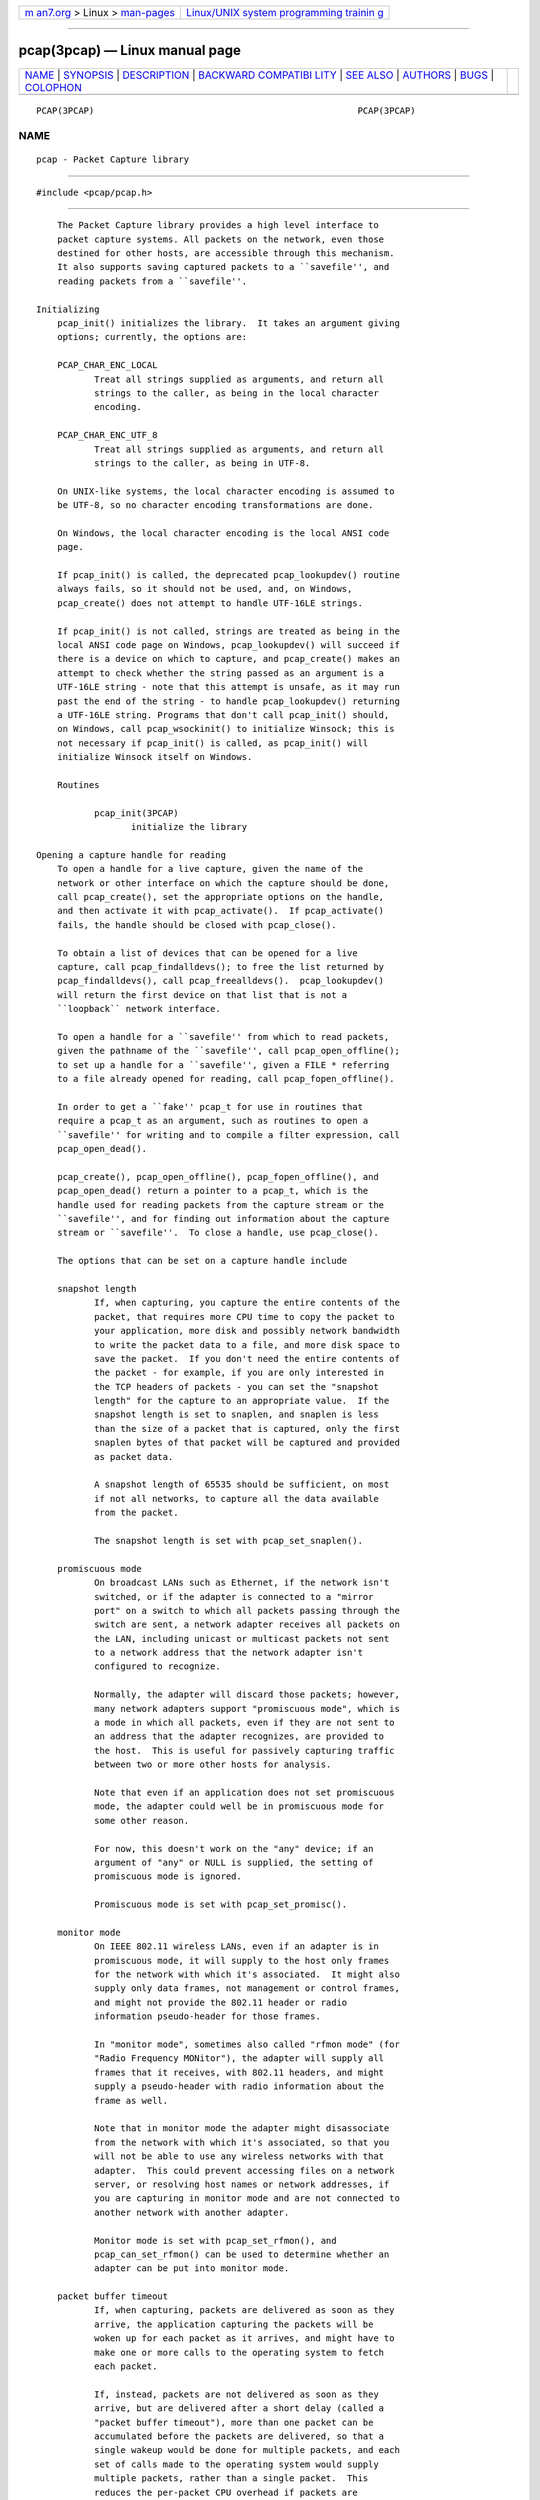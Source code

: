 .. container:: page-top

.. container:: nav-bar

   +----------------------------------+----------------------------------+
   | `m                               | `Linux/UNIX system programming   |
   | an7.org <../../../index.html>`__ | trainin                          |
   | > Linux >                        | g <http://man7.org/training/>`__ |
   | `man-pages <../index.html>`__    |                                  |
   +----------------------------------+----------------------------------+

--------------

pcap(3pcap) — Linux manual page
===============================

+-----------------------------------+-----------------------------------+
| `NAME <#NAME>`__ \|               |                                   |
| `SYNOPSIS <#SYNOPSIS>`__ \|       |                                   |
| `DESCRIPTION <#DESCRIPTION>`__ \| |                                   |
| `BACKWARD COMPATIBI               |                                   |
| LITY <#BACKWARD_COMPATIBILITY>`__ |                                   |
| \| `SEE ALSO <#SEE_ALSO>`__ \|    |                                   |
| `AUTHORS <#AUTHORS>`__ \|         |                                   |
| `BUGS <#BUGS>`__ \|               |                                   |
| `COLOPHON <#COLOPHON>`__          |                                   |
+-----------------------------------+-----------------------------------+
| .. container:: man-search-box     |                                   |
+-----------------------------------+-----------------------------------+

::

   PCAP(3PCAP)                                                  PCAP(3PCAP)

NAME
-------------------------------------------------

::

          pcap - Packet Capture library


---------------------------------------------------------

::

          #include <pcap/pcap.h>


---------------------------------------------------------------

::

          The Packet Capture library provides a high level interface to
          packet capture systems. All packets on the network, even those
          destined for other hosts, are accessible through this mechanism.
          It also supports saving captured packets to a ``savefile'', and
          reading packets from a ``savefile''.

      Initializing
          pcap_init() initializes the library.  It takes an argument giving
          options; currently, the options are:

          PCAP_CHAR_ENC_LOCAL
                 Treat all strings supplied as arguments, and return all
                 strings to the caller, as being in the local character
                 encoding.

          PCAP_CHAR_ENC_UTF_8
                 Treat all strings supplied as arguments, and return all
                 strings to the caller, as being in UTF-8.

          On UNIX-like systems, the local character encoding is assumed to
          be UTF-8, so no character encoding transformations are done.

          On Windows, the local character encoding is the local ANSI code
          page.

          If pcap_init() is called, the deprecated pcap_lookupdev() routine
          always fails, so it should not be used, and, on Windows,
          pcap_create() does not attempt to handle UTF-16LE strings.

          If pcap_init() is not called, strings are treated as being in the
          local ANSI code page on Windows, pcap_lookupdev() will succeed if
          there is a device on which to capture, and pcap_create() makes an
          attempt to check whether the string passed as an argument is a
          UTF-16LE string - note that this attempt is unsafe, as it may run
          past the end of the string - to handle pcap_lookupdev() returning
          a UTF-16LE string. Programs that don't call pcap_init() should,
          on Windows, call pcap_wsockinit() to initialize Winsock; this is
          not necessary if pcap_init() is called, as pcap_init() will
          initialize Winsock itself on Windows.

          Routines

                 pcap_init(3PCAP)
                        initialize the library

      Opening a capture handle for reading
          To open a handle for a live capture, given the name of the
          network or other interface on which the capture should be done,
          call pcap_create(), set the appropriate options on the handle,
          and then activate it with pcap_activate().  If pcap_activate()
          fails, the handle should be closed with pcap_close().

          To obtain a list of devices that can be opened for a live
          capture, call pcap_findalldevs(); to free the list returned by
          pcap_findalldevs(), call pcap_freealldevs().  pcap_lookupdev()
          will return the first device on that list that is not a
          ``loopback`` network interface.

          To open a handle for a ``savefile'' from which to read packets,
          given the pathname of the ``savefile'', call pcap_open_offline();
          to set up a handle for a ``savefile'', given a FILE * referring
          to a file already opened for reading, call pcap_fopen_offline().

          In order to get a ``fake'' pcap_t for use in routines that
          require a pcap_t as an argument, such as routines to open a
          ``savefile'' for writing and to compile a filter expression, call
          pcap_open_dead().

          pcap_create(), pcap_open_offline(), pcap_fopen_offline(), and
          pcap_open_dead() return a pointer to a pcap_t, which is the
          handle used for reading packets from the capture stream or the
          ``savefile'', and for finding out information about the capture
          stream or ``savefile''.  To close a handle, use pcap_close().

          The options that can be set on a capture handle include

          snapshot length
                 If, when capturing, you capture the entire contents of the
                 packet, that requires more CPU time to copy the packet to
                 your application, more disk and possibly network bandwidth
                 to write the packet data to a file, and more disk space to
                 save the packet.  If you don't need the entire contents of
                 the packet - for example, if you are only interested in
                 the TCP headers of packets - you can set the "snapshot
                 length" for the capture to an appropriate value.  If the
                 snapshot length is set to snaplen, and snaplen is less
                 than the size of a packet that is captured, only the first
                 snaplen bytes of that packet will be captured and provided
                 as packet data.

                 A snapshot length of 65535 should be sufficient, on most
                 if not all networks, to capture all the data available
                 from the packet.

                 The snapshot length is set with pcap_set_snaplen().

          promiscuous mode
                 On broadcast LANs such as Ethernet, if the network isn't
                 switched, or if the adapter is connected to a "mirror
                 port" on a switch to which all packets passing through the
                 switch are sent, a network adapter receives all packets on
                 the LAN, including unicast or multicast packets not sent
                 to a network address that the network adapter isn't
                 configured to recognize.

                 Normally, the adapter will discard those packets; however,
                 many network adapters support "promiscuous mode", which is
                 a mode in which all packets, even if they are not sent to
                 an address that the adapter recognizes, are provided to
                 the host.  This is useful for passively capturing traffic
                 between two or more other hosts for analysis.

                 Note that even if an application does not set promiscuous
                 mode, the adapter could well be in promiscuous mode for
                 some other reason.

                 For now, this doesn't work on the "any" device; if an
                 argument of "any" or NULL is supplied, the setting of
                 promiscuous mode is ignored.

                 Promiscuous mode is set with pcap_set_promisc().

          monitor mode
                 On IEEE 802.11 wireless LANs, even if an adapter is in
                 promiscuous mode, it will supply to the host only frames
                 for the network with which it's associated.  It might also
                 supply only data frames, not management or control frames,
                 and might not provide the 802.11 header or radio
                 information pseudo-header for those frames.

                 In "monitor mode", sometimes also called "rfmon mode" (for
                 "Radio Frequency MONitor"), the adapter will supply all
                 frames that it receives, with 802.11 headers, and might
                 supply a pseudo-header with radio information about the
                 frame as well.

                 Note that in monitor mode the adapter might disassociate
                 from the network with which it's associated, so that you
                 will not be able to use any wireless networks with that
                 adapter.  This could prevent accessing files on a network
                 server, or resolving host names or network addresses, if
                 you are capturing in monitor mode and are not connected to
                 another network with another adapter.

                 Monitor mode is set with pcap_set_rfmon(), and
                 pcap_can_set_rfmon() can be used to determine whether an
                 adapter can be put into monitor mode.

          packet buffer timeout
                 If, when capturing, packets are delivered as soon as they
                 arrive, the application capturing the packets will be
                 woken up for each packet as it arrives, and might have to
                 make one or more calls to the operating system to fetch
                 each packet.

                 If, instead, packets are not delivered as soon as they
                 arrive, but are delivered after a short delay (called a
                 "packet buffer timeout"), more than one packet can be
                 accumulated before the packets are delivered, so that a
                 single wakeup would be done for multiple packets, and each
                 set of calls made to the operating system would supply
                 multiple packets, rather than a single packet.  This
                 reduces the per-packet CPU overhead if packets are
                 arriving at a high rate, increasing the number of packets
                 per second that can be captured.

                 The packet buffer timeout is required so that an
                 application won't wait for the operating system's capture
                 buffer to fill up before packets are delivered; if packets
                 are arriving slowly, that wait could take an arbitrarily
                 long period of time.

                 Not all platforms support a packet buffer timeout; on
                 platforms that don't, the packet buffer timeout is
                 ignored.  A zero value for the timeout, on platforms that
                 support a packet buffer timeout, will cause a read to wait
                 forever to allow enough packets to arrive, with no
                 timeout.  A negative value is invalid; the result of
                 setting the timeout to a negative value is unpredictable.

                 NOTE: the packet buffer timeout cannot be used to cause
                 calls that read packets to return within a limited period
                 of time, because, on some platforms, the packet buffer
                 timeout isn't supported, and, on other platforms, the
                 timer doesn't start until at least one packet arrives.
                 This means that the packet buffer timeout should NOT be
                 used, for example, in an interactive application to allow
                 the packet capture loop to ``poll'' for user input
                 periodically, as there's no guarantee that a call reading
                 packets will return after the timeout expires even if no
                 packets have arrived.

                 The packet buffer timeout is set with pcap_set_timeout().

          immediate mode
                 In immediate mode, packets are always delivered as soon as
                 they arrive, with no buffering.  Immediate mode is set
                 with pcap_set_immediate_mode().

          buffer size
                 Packets that arrive for a capture are stored in a buffer,
                 so that they do not have to be read by the application as
                 soon as they arrive.  On some platforms, the buffer's size
                 can be set; a size that's too small could mean that, if
                 too many packets are being captured and the snapshot
                 length doesn't limit the amount of data that's buffered,
                 packets could be dropped if the buffer fills up before the
                 application can read packets from it, while a size that's
                 too large could use more non-pageable operating system
                 memory than is necessary to prevent packets from being
                 dropped.

                 The buffer size is set with pcap_set_buffer_size().

          timestamp type
                 On some platforms, the time stamp given to packets on live
                 captures can come from different sources that can have
                 different resolutions or that can have different
                 relationships to the time values for the current time
                 supplied by routines on the native operating system.  See
                 pcap-tstamp(7) for a list of time stamp types.

                 The time stamp type is set with pcap_set_tstamp_type().

          Reading packets from a network interface may require that you
          have special privileges:

          Under SunOS 3.x or 4.x with NIT or BPF:
                 You must have read access to /dev/nit or /dev/bpf*.

          Under Solaris with DLPI:
                 You must have read/write access to the network pseudo
                 device, e.g.  /dev/le.  On at least some versions of
                 Solaris, however, this is not sufficient to allow tcpdump
                 to capture in promiscuous mode; on those versions of
                 Solaris, you must be root, or the application capturing
                 packets must be installed setuid to root, in order to
                 capture in promiscuous mode.  Note that, on many (perhaps
                 all) interfaces, if you don't capture in promiscuous mode,
                 you will not see any outgoing packets, so a capture not
                 done in promiscuous mode may not be very useful.

                 In newer versions of Solaris, you must have been given the
                 net_rawaccess privilege; this is both necessary and
                 sufficient to give you access to the network pseudo-device
                 - there is no need to change the privileges on that
                 device.  A user can be given that privilege by, for
                 example, adding that privilege to the user's defaultpriv
                 key with the usermod(8) command.

          Under HP-UX with DLPI:
                 You must be root or the application capturing packets must
                 be installed setuid to root.

          Under IRIX with snoop:
                 You must be root or the application capturing packets must
                 be installed setuid to root.

          Under Linux:
                 You must be root or the application capturing packets must
                 be installed setuid to root, unless your distribution has
                 a kernel that supports capability bits such as CAP_NET_RAW
                 and code to allow those capability bits to be given to
                 particular accounts and to cause those bits to be set on a
                 user's initial processes when they log in, in which case
                 you must have CAP_NET_RAW in order to capture.

          Under ULTRIX and Digital UNIX/Tru64 UNIX:
                 Any user may capture network traffic.  However, no user
                 (not even the super-user) can capture in promiscuous mode
                 on an interface unless the super-user has enabled
                 promiscuous-mode operation on that interface using
                 pfconfig(8), and no user (not even the super-user) can
                 capture unicast traffic received by or sent by the machine
                 on an interface unless the super-user has enabled copy-
                 all-mode operation on that interface using pfconfig, so
                 useful packet capture on an interface probably requires
                 that either promiscuous-mode or copy-all-mode operation,
                 or both modes of operation, be enabled on that interface.

          Under BSD (this includes macOS):
                 You must have read access to /dev/bpf* on systems that
                 don't have a cloning BPF device, or to /dev/bpf on systems
                 that do.  On BSDs with a devfs (this includes macOS), this
                 might involve more than just having somebody with super-
                 user access setting the ownership or permissions on the
                 BPF devices - it might involve configuring devfs to set
                 the ownership or permissions every time the system is
                 booted, if the system even supports that; if it doesn't
                 support that, you might have to find some other way to
                 make that happen at boot time.

          Reading a saved packet file doesn't require special privileges.

          The packets read from the handle may include a ``pseudo-header''
          containing various forms of packet meta-data, and probably
          includes a link-layer header whose contents can differ for
          different network interfaces.  To determine the format of the
          packets supplied by the handle, call pcap_datalink();
          https://www.tcpdump.org/linktypes.html  lists the values it
          returns and describes the packet formats that correspond to those
          values.

          Do NOT assume that the packets for a given capture or
          ``savefile`` will have any given link-layer header type, such as
          DLT_EN10MB for Ethernet.  For example, the "any" device on Linux
          will have a link-layer header type of DLT_LINUX_SLL or
          DLT_LINUX_SLL2 even if all devices on the system at the time the
          "any" device is opened have some other data link type, such as
          DLT_EN10MB for Ethernet.

          To obtain the FILE * corresponding to a pcap_t opened for a
          ``savefile'', call pcap_file().

          Routines

                 pcap_create(3PCAP)
                        get a pcap_t for live capture

                 pcap_activate(3PCAP)
                        activate a pcap_t for live capture

                 pcap_findalldevs(3PCAP)
                        get a list of devices that can be opened for a live
                        capture

                 pcap_freealldevs(3PCAP)
                        free list of devices

                 pcap_lookupdev(3PCAP)
                        get first non-loopback device on that list

                 pcap_open_offline(3PCAP)
                        open a pcap_t for a ``savefile'', given a pathname

                 pcap_open_offline_with_tstamp_precision(3PCAP)
                        open a pcap_t for a ``savefile'', given a pathname,
                        and specify the precision to provide for packet
                        time stamps

                 pcap_fopen_offline(3PCAP)
                        open a pcap_t for a ``savefile'', given a FILE *

                 pcap_fopen_offline_with_tstamp_precision(3PCAP)
                        open a pcap_t for a ``savefile'', given a FILE *,
                        and specify the precision to provide for packet
                        time stamps

                 pcap_open_dead(3PCAP)
                        create a ``fake'' pcap_t

                 pcap_close(3PCAP)
                        close a pcap_t

                 pcap_set_snaplen(3PCAP)
                        set the snapshot length for a not-yet-activated
                        pcap_t for live capture

                 pcap_snapshot(3PCAP)
                        get the snapshot length for a pcap_t

                 pcap_set_promisc(3PCAP)
                        set promiscuous mode for a not-yet-activated pcap_t
                        for live capture

                 pcap_set_protocol_linux(3PCAP)
                        set capture protocol for a not-yet-activated pcap_t
                        for live capture (Linux only)

                 pcap_set_rfmon(3PCAP)
                        set monitor mode for a not-yet-activated pcap_t for
                        live capture

                 pcap_can_set_rfmon(3PCAP)
                        determine whether monitor mode can be set for a
                        pcap_t for live capture

                 pcap_set_timeout(3PCAP)
                        set packet buffer timeout for a not-yet-activated
                        pcap_t for live capture

                 pcap_set_immediate_mode(3PCAP)
                        set immediate mode for a not-yet-activated pcap_t
                        for live capture

                 pcap_set_buffer_size(3PCAP)
                        set buffer size for a not-yet-activated pcap_t for
                        live capture

                 pcap_set_tstamp_type(3PCAP)
                        set time stamp type for a not-yet-activated pcap_t
                        for live capture

                 pcap_list_tstamp_types(3PCAP)
                        get list of available time stamp types for a not-
                        yet-activated pcap_t for live capture

                 pcap_free_tstamp_types(3PCAP)
                        free list of available time stamp types

                 pcap_tstamp_type_val_to_name(3PCAP)
                        get name for a time stamp type

                 pcap_tstamp_type_val_to_description(3PCAP)
                        get description for a time stamp type

                 pcap_tstamp_type_name_to_val(3PCAP)
                        get time stamp type corresponding to a name

                 pcap_set_tstamp_precision(3PCAP)
                        set time stamp precision for a not-yet-activated
                        pcap_t for live capture

                 pcap_get_tstamp_precision(3PCAP)
                        get the time stamp precision of a pcap_t for live
                        capture

                 pcap_datalink(3PCAP)
                        get link-layer header type for a pcap_t

                 pcap_file(3PCAP)
                        get the FILE * for a pcap_t opened for a
                        ``savefile''

                 pcap_is_swapped(3PCAP)
                        determine whether a ``savefile'' being read came
                        from a machine with the opposite byte order

                 pcap_major_version(3PCAP)
                 pcap_minor_version(3PCAP)
                        get the major and minor version of the file format
                        version for a ``savefile''

      Selecting a link-layer header type for a live capture
          Some devices may provide more than one link-layer header type.
          To obtain a list of all link-layer header types provided by a
          device, call pcap_list_datalinks() on an activated pcap_t for the
          device.  To free a list of link-layer header types, call
          pcap_free_datalinks().  To set the link-layer header type for a
          device, call pcap_set_datalink().  This should be done after the
          device has been activated but before any packets are read and
          before any filters are compiled or installed.

          Routines

                 pcap_list_datalinks(3PCAP)
                        get a list of link-layer header types for a device

                 pcap_free_datalinks(3PCAP)
                        free list of link-layer header types

                 pcap_set_datalink(3PCAP)
                        set link-layer header type for a device

                 pcap_datalink_val_to_name(3PCAP)
                        get name for a link-layer header type

                 pcap_datalink_val_to_description(3PCAP)
                 pcap_datalink_val_to_description_or_dlt(3PCAP)
                        get description for a link-layer header type

                 pcap_datalink_name_to_val(3PCAP)
                        get link-layer header type corresponding to a name

      Reading packets
          Packets are read with pcap_dispatch() or pcap_loop(), which
          process one or more packets, calling a callback routine for each
          packet, or with pcap_next() or pcap_next_ex(), which return the
          next packet.  The callback for pcap_dispatch() and pcap_loop() is
          supplied a pointer to a struct pcap_pkthdr, which includes the
          following members:

                 ts     a struct timeval containing the time when the
                        packet was captured

                 caplen a bpf_u_int32 giving the number of bytes of the
                        packet that are available from the capture

                 len    a bpf_u_int32 giving the length of the packet, in
                        bytes (which might be more than the number of bytes
                        available from the capture, if the length of the
                        packet is larger than the maximum number of bytes
                        to capture).

          The callback is also supplied a const u_char pointer to the first
          caplen (as given in the struct pcap_pkthdr mentioned above) bytes
          of data from the packet.  This won't necessarily be the entire
          packet; to capture the entire packet, you will have to provide a
          value for snaplen in your call to pcap_set_snaplen() that is
          sufficiently large to get all of the packet's data - a value of
          65535 should be sufficient on most if not all networks).  When
          reading from a ``savefile'', the snapshot length specified when
          the capture was performed will limit the amount of packet data
          available.

          pcap_next() is passed an argument that points to a struct
          pcap_pkthdr structure, and fills it in with the time stamp and
          length values for the packet.  It returns a const u_char to the
          first caplen bytes of the packet on success, and NULL on error.

          pcap_next_ex() is passed two pointer arguments, one of which
          points to a structpcap_pkthdr* and one of which points to a const
          u_char*.  It sets the first pointer to point to a struct
          pcap_pkthdr structure with the time stamp and length values for
          the packet, and sets the second pointer to point to the first
          caplen bytes of the packet.

          To force the loop in pcap_dispatch() or pcap_loop() to terminate,
          call pcap_breakloop().

          By default, when reading packets from an interface opened for a
          live capture, pcap_dispatch(), pcap_next(), and pcap_next_ex()
          will, if no packets are currently available to be read, block
          waiting for packets to become available.  On some, but not all,
          platforms, if a packet buffer timeout was specified, the wait
          will terminate after the packet buffer timeout expires;
          applications should be prepared for this, as it happens on some
          platforms, but should not rely on it, as it does not happen on
          other platforms.  Note that the wait might, or might not,
          terminate even if no packets are available; applications should
          be prepared for this to happen, but must not rely on it
          happening.

          A handle can be put into ``non-blocking mode'', so that those
          routines will, rather than blocking, return an indication that no
          packets are available to read.  Call pcap_setnonblock() to put a
          handle into non-blocking mode or to take it out of non-blocking
          mode; call pcap_getnonblock() to determine whether a handle is in
          non-blocking mode.  Note that non-blocking mode does not work
          correctly in Mac OS X 10.6.

          Non-blocking mode is often combined with routines such as
          select(2) or poll(2) or other routines a platform offers to wait
          for any of a set of descriptors to be ready to read.  To obtain,
          for a handle, a descriptor that can be used in those routines,
          call pcap_get_selectable_fd().  If the routine indicates that
          data is available to read on the descriptor, an attempt should be
          made to read from the device.

          Not all handles have such a descriptor available;
          pcap_get_selectable_fd() will return -1 if no such descriptor is
          available.  If no such descriptor is available, this may be
          because the device must be polled periodically for packets; in
          that case, pcap_get_required_select_timeout() will return a
          pointer to a struct timeval whose value can be used as a timeout
          in those routines.  When the routine returns, an attmept should
          be made to read packets from the device.  If
          pcap_get_required_select_timeout() returns NULL, no such timeout
          is available, and those routines cannot be used with the device.

          In addition, for various reasons, one or more of those routines
          will not work properly with the descriptor; the documentation for
          pcap_get_selectable_fd() gives details.  Note that, just as an
          attempt to read packets from a pcap_t may not return any packets
          if the packet buffer timeout expires, a select(), poll(), or
          other such call may, if the packet buffer timeout expires,
          indicate that a descriptor is ready to read even if there are no
          packets available to read.

          Routines

                 pcap_dispatch(3PCAP)
                        read a bufferful of packets from a pcap_t open for
                        a live capture or the full set of packets from a
                        pcap_t open for a ``savefile''

                 pcap_loop(3PCAP)
                        read packets from a pcap_t until an interrupt or
                        error occurs

                 pcap_next(3PCAP)
                        read the next packet from a pcap_t without an
                        indication whether an error occurred

                 pcap_next_ex(3PCAP)
                        read the next packet from a pcap_t with an error
                        indication on an error

                 pcap_breakloop(3PCAP)
                        prematurely terminate the loop in pcap_dispatch()
                        or pcap_loop()

                 pcap_setnonblock(3PCAP)
                        set or clear non-blocking mode on a pcap_t

                 pcap_getnonblock(3PCAP)
                        get the state of non-blocking mode for a pcap_t

                 pcap_get_selectable_fd(3PCAP)
                        attempt to get a descriptor for a pcap_t that can
                        be used in calls such as select(2) and poll(2)

                 pcap_get_required_select_timeout(3PCAP)
                        attempt to get a timeout required for using a
                        pcap_t in calls such as select(2) and poll(2)

      Filters
          In order to cause only certain packets to be returned when
          reading packets, a filter can be set on a handle.  For a live
          capture, the filtering will be performed in kernel mode, if
          possible, to avoid copying ``uninteresting'' packets from the
          kernel to user mode.

          A filter can be specified as a text string; the syntax and
          semantics of the string are as described by pcap-filter(7).  A
          filter string is compiled into a program in a pseudo-machine-
          language by pcap_compile() and the resulting program can be made
          a filter for a handle with pcap_setfilter().  The result of
          pcap_compile() can be freed with a call to pcap_freecode().
          pcap_compile() may require a network mask for certain expressions
          in the filter string; pcap_lookupnet() can be used to find the
          network address and network mask for a given capture device.

          A compiled filter can also be applied directly to a packet that
          has been read using pcap_offline_filter().

          Routines

                 pcap_compile(3PCAP)
                        compile filter expression to a pseudo-machine-
                        language code program

                 pcap_freecode(3PCAP)
                        free a filter program

                 pcap_setfilter(3PCAP)
                        set filter for a pcap_t

                 pcap_lookupnet(3PCAP)
                        get network address and network mask for a capture
                        device

                 pcap_offline_filter(3PCAP)
                        apply a filter program to a packet

      Incoming and outgoing packets
          By default, libpcap will attempt to capture both packets sent by
          the machine and packets received by the machine.  To limit it to
          capturing only packets received by the machine or, if possible,
          only packets sent by the machine, call pcap_setdirection().

          Routines

                 pcap_setdirection(3PCAP)
                        specify whether to capture incoming packets,
                        outgoing packets, or both

      Capture statistics
          To get statistics about packets received and dropped in a live
          capture, call pcap_stats().

          Routines

                 pcap_stats(3PCAP)
                        get capture statistics

      Opening a handle for writing captured packets
          To open a ``savefile`` to which to write packets, given the
          pathname the ``savefile'' should have, call pcap_dump_open().  To
          open a ``savefile`` to which to write packets, given the pathname
          the ``savefile'' should have, call pcap_dump_open(); to set up a
          handle for a ``savefile'', given a FILE * referring to a file
          already opened for writing, call pcap_dump_fopen().  They each
          return pointers to a pcap_dumper_t, which is the handle used for
          writing packets to the ``savefile''.  If it succeeds, it will
          have created the file if it doesn't exist and truncated the file
          if it does exist.  To close a pcap_dumper_t, call
          pcap_dump_close().

          Routines

                 pcap_dump_open(3PCAP)
                        open a pcap_dumper_t for a ``savefile``, given a
                        pathname

                 pcap_dump_fopen(3PCAP)
                        open a pcap_dumper_t for a ``savefile``, given a
                        FILE *

                 pcap_dump_close(3PCAP)
                        close a pcap_dumper_t

                 pcap_dump_file(3PCAP)
                        get the FILE * for a pcap_dumper_t opened for a
                        ``savefile''

      Writing packets
          To write a packet to a pcap_dumper_t, call pcap_dump().  Packets
          written with pcap_dump() may be buffered, rather than being
          immediately written to the ``savefile''.  Closing the
          pcap_dumper_t will cause all buffered-but-not-yet-written packets
          to be written to the ``savefile''.  To force all packets written
          to the pcap_dumper_t, and not yet written to the ``savefile''
          because they're buffered by the pcap_dumper_t, to be written to
          the ``savefile'', without closing the pcap_dumper_t, call
          pcap_dump_flush().

          Routines

                 pcap_dump(3PCAP)
                        write packet to a pcap_dumper_t

                 pcap_dump_flush(3PCAP)
                        flush buffered packets written to a pcap_dumper_t
                        to the ``savefile''

                 pcap_dump_ftell(3PCAP)
                        get current file position for a pcap_dumper_t

      Injecting packets
          If you have the required privileges, you can inject packets onto
          a network with a pcap_t for a live capture, using pcap_inject()
          or pcap_sendpacket().  (The two routines exist for compatibility
          with both OpenBSD and WinPcap/Npcap; they perform the same
          function, but have different return values.)

          Routines

                 pcap_inject(3PCAP)
                 pcap_sendpacket(3PCAP)
                        transmit a packet

      Reporting errors
          Some routines return error or warning status codes; to convert
          them to a string, use pcap_statustostr().

          Routines

                 pcap_statustostr(3PCAP)
                        get a string for an error or warning status code

      Getting library version information
          To get a string giving version information about libpcap, call
          pcap_lib_version().

          Routines

                 pcap_lib_version(3PCAP)
                        get library version string


-------------------------------------------------------------------------------------

::

          In versions of libpcap prior to 1.0, the pcap.h header file was
          not in a pcap directory on most platforms; if you are writing an
          application that must work on versions of libpcap prior to 1.0,
          include <pcap.h>, which will include <pcap/pcap.h> for you,
          rather than including <pcap/pcap.h>.

          pcap_create() and pcap_activate() were not available in versions
          of libpcap prior to 1.0; if you are writing an application that
          must work on versions of libpcap prior to 1.0, either use
          pcap_open_live() to get a handle for a live capture or, if you
          want to be able to use the additional capabilities offered by
          using pcap_create() and pcap_activate(), use an autoconf(1)
          script or some other configuration script to check whether the
          libpcap 1.0 APIs are available and use them only if they are.


---------------------------------------------------------

::

          autoconf(1), tcpdump(1), tcpslice(1), pcap-filter(7),
          pfconfig(8), usermod(8)


-------------------------------------------------------

::

          The original authors of libpcap are:

          Van Jacobson, Craig Leres and Steven McCanne, all of the Lawrence
          Berkeley National Laboratory, University of California, Berkeley,
          CA.

          The current version is available from "The Tcpdump Group"'s Web
          site at

                 https://www.tcpdump.org/ 


-------------------------------------------------

::

          To report a security issue please send an e-mail to
          security@tcpdump.org.

          To report bugs and other problems, contribute patches, request a
          feature, provide generic feedback etc please see the file
          CONTRIBUTING.md in the libpcap source tree root.

COLOPHON
---------------------------------------------------------

::

          This page is part of the libpcap (packet capture library)
          project.  Information about the project can be found at 
          ⟨http://www.tcpdump.org/⟩.  If you have a bug report for this
          manual page, see ⟨http://www.tcpdump.org/#patches⟩.  This page
          was obtained from the project's upstream Git repository
          ⟨https://github.com/the-tcpdump-group/libpcap.git⟩ on 2021-08-27.
          (At that time, the date of the most recent commit that was found
          in the repository was 2021-08-17.)  If you discover any rendering
          problems in this HTML version of the page, or you believe there
          is a better or more up-to-date source for the page, or you have
          corrections or improvements to the information in this COLOPHON
          (which is not part of the original manual page), send a mail to
          man-pages@man7.org

                               9 September 2020                 PCAP(3PCAP)

--------------

--------------

.. container:: footer

   +-----------------------+-----------------------+-----------------------+
   | HTML rendering        |                       | |Cover of TLPI|       |
   | created 2021-08-27 by |                       |                       |
   | `Michael              |                       |                       |
   | Ker                   |                       |                       |
   | risk <https://man7.or |                       |                       |
   | g/mtk/index.html>`__, |                       |                       |
   | author of `The Linux  |                       |                       |
   | Programming           |                       |                       |
   | Interface <https:     |                       |                       |
   | //man7.org/tlpi/>`__, |                       |                       |
   | maintainer of the     |                       |                       |
   | `Linux man-pages      |                       |                       |
   | project <             |                       |                       |
   | https://www.kernel.or |                       |                       |
   | g/doc/man-pages/>`__. |                       |                       |
   |                       |                       |                       |
   | For details of        |                       |                       |
   | in-depth **Linux/UNIX |                       |                       |
   | system programming    |                       |                       |
   | training courses**    |                       |                       |
   | that I teach, look    |                       |                       |
   | `here <https://ma     |                       |                       |
   | n7.org/training/>`__. |                       |                       |
   |                       |                       |                       |
   | Hosting by `jambit    |                       |                       |
   | GmbH                  |                       |                       |
   | <https://www.jambit.c |                       |                       |
   | om/index_en.html>`__. |                       |                       |
   +-----------------------+-----------------------+-----------------------+

--------------

.. container:: statcounter

   |Web Analytics Made Easy - StatCounter|

.. |Cover of TLPI| image:: https://man7.org/tlpi/cover/TLPI-front-cover-vsmall.png
   :target: https://man7.org/tlpi/
.. |Web Analytics Made Easy - StatCounter| image:: https://c.statcounter.com/7422636/0/9b6714ff/1/
   :class: statcounter
   :target: https://statcounter.com/
